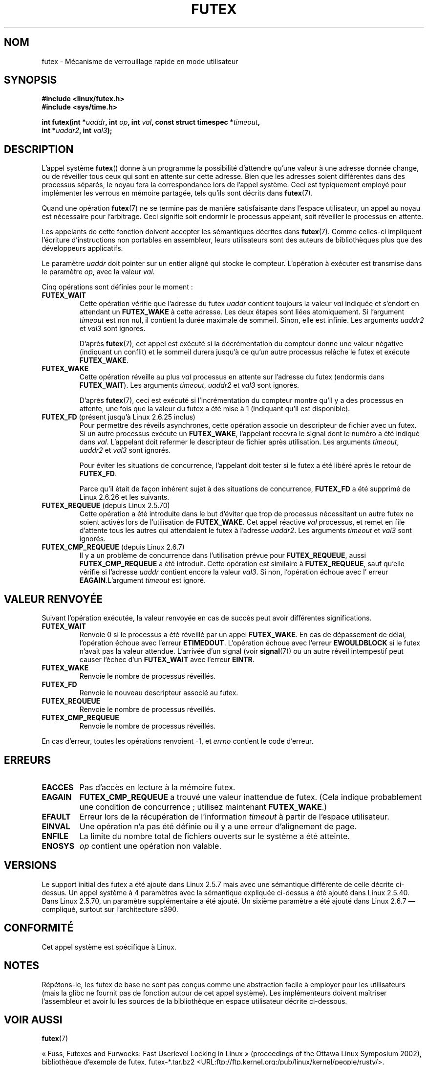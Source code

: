 .\" Page by b.hubert - may be freely modified and distributed
.\"
.\" Niki A. Rahimi (LTC Security Development, narahimi@us.ibm.com)
.\" added ERRORS section.
.\"
.\" Modified 2004-06-17 mtk
.\" Modified 2004-10-07 aeb, added FUTEX_REQUEUE, FUTEX_CMP_REQUEUE
.\"
.\" FIXME
.\" 2.6.14 adds FUTEX_WAKE_OP
.\" 2.6.18 adds (Ingo Molnar) priority inheritance support:
.\" FUTEX_LOCK_PI, FUTEX_UNLOCK_PI, and FUTEX_TRYLOCK_PI.  These need
.\" to be documented in the manual page.  Probably there is sufficient
.\" material in the kernel source file Documentation/pi-futex.txt.
.\" 2.6.25 adds FUTEX_WAKE_BITSET, FUTEX_WAIT_BITSET
.\"
.\"*******************************************************************
.\"
.\" This file was generated with po4a. Translate the source file.
.\"
.\"*******************************************************************
.TH FUTEX 2 "27 novembre 2008" Linux "Manuel du programmeur Linux"
.SH NOM
futex \- Mécanisme de verrouillage rapide en mode utilisateur
.SH SYNOPSIS
.nf
.sp
\fB#include <linux/futex.h>\fP
\fB#include <sys/time.h>\fP
.sp
\fBint futex(int *\fP\fIuaddr\fP\fB, int \fP\fIop\fP\fB, int \fP\fIval\fP\fB, const struct timespec *\fP\fItimeout\fP\fB,\fP
.br
.\" int *? void *? u32 *?
\fB          int *\fP\fIuaddr2\fP\fB, int \fP\fIval3\fP\fB);\fP
.fi
.SH DESCRIPTION
.PP
L'appel système \fBfutex\fP() donne à un programme la possibilité d'attendre
qu'une valeur à une adresse donnée change, ou de réveiller tous ceux qui
sont en attente sur cette adresse. Bien que les adresses soient différentes
dans des processus séparés, le noyau fera la correspondance lors de l'appel
système. Ceci est typiquement employé pour implémenter les verrous en
mémoire partagée, tels qu'ils sont décrits dans \fBfutex\fP(7).
.PP
Quand une opération \fBfutex\fP(7) ne se termine pas de manière satisfaisante
dans l'espace utilisateur, un appel au noyau est nécessaire pour
l'arbitrage. Ceci signifie soit endormir le processus appelant, soit
réveiller le processus en attente.
.PP
Les appelants de cette fonction doivent accepter les sémantiques décrites
dans \fBfutex\fP(7). Comme celles\(hyci impliquent l'écriture d'instructions
non portables en assembleur, leurs utilisateurs sont des auteurs de
bibliothèques plus que des développeurs applicatifs.
.PP
Le paramètre \fIuaddr\fP doit pointer sur un entier aligné qui stocke le
compteur. L'opération à exécuter est transmise dans le paramètre \fIop\fP, avec
la valeur \fIval\fP.
.PP
Cinq opérations sont définies pour le moment\ :
.TP 
\fBFUTEX_WAIT\fP
Cette opération vérifie que l'adresse du futex \fIuaddr\fP contient toujours la
valeur \fIval\fP indiquée et s'endort en attendant un \fBFUTEX_WAKE\fP à cette
adresse. Les deux étapes sont liées atomiquement. Si l'argument \fItimeout\fP
est non nul, il contient la durée maximale de sommeil. Sinon, elle est
infinie. Les arguments \fIuaddr2\fP et \fIval3\fP sont ignorés.

D'après \fBfutex\fP(7), cet appel est exécuté si la décrémentation du compteur
donne une valeur négative (indiquant un conflit) et le sommeil durera
jusqu'à ce qu'un autre processus relâche le futex et exécute \fBFUTEX_WAKE\fP.
.TP 
\fBFUTEX_WAKE\fP
Cette opération réveille au plus \fIval\fP processus en attente sur l'adresse
du futex (endormis dans \fBFUTEX_WAIT\fP). Les arguments \fItimeout\fP, \fIuaddr2\fP
et \fIval3\fP sont ignorés.

D'après \fBfutex\fP(7), ceci est exécuté si l'incrémentation du compteur montre
qu'il y a des processus en attente, une fois que la valeur du futex a été
mise à 1 (indiquant qu'il est disponible).
.TP 
\fBFUTEX_FD\fP (présent jusqu'à Linux\ 2.6.25 inclus)
.\" , suitable for .BR poll (2).
Pour permettre des réveils asynchrones, cette opération associe un
descripteur de fichier avec un futex. Si un autre processus exécute un
\fBFUTEX_WAKE\fP, l'appelant recevra le signal dont le numéro a été indiqué
dans \fIval\fP. L'appelant doit refermer le descripteur de fichier après
utilisation. Les arguments \fItimeout\fP, \fIuaddr2\fP et \fIval3\fP sont ignorés.

Pour éviter les situations de concurrence, l'appelant doit tester si le
futex a été libéré après le retour de \fBFUTEX_FD\fP.

Parce qu'il était de façon inhérent sujet à des situations de concurrence,
\fBFUTEX_FD\fP a été supprimé de Linux\ 2.6.26 et les suivants.
.TP 
\fBFUTEX_REQUEUE\fP (depuis Linux 2.5.70)
Cette opération a été introduite dans le but d'éviter que trop de processus
nécessitant un autre futex ne soient activés lors de l'utilisation de
\fBFUTEX_WAKE\fP. Cet appel réactive \fIval\fP processus, et remet en file
d'attente tous les autres qui attendaient le futex à l'adresse
\fIuaddr2\fP. Les arguments \fItimeout\fP et \fIval3\fP sont ignorés.
.TP 
\fBFUTEX_CMP_REQUEUE\fP (depuis Linux 2.6.7)
Il y a un problème de concurrence dans l'utilisation prévue pour
\fBFUTEX_REQUEUE\fP, aussi \fBFUTEX_CMP_REQUEUE\fP a été introduit. Cette
opération est similaire à \fBFUTEX_REQUEUE\fP, sauf qu'elle vérifie si
l'adresse \fIuaddr\fP contient encore la valeur \fIval3\fP. Si non, l'opération
échoue avec l' erreur \fBEAGAIN\fP.L'argument \fItimeout\fP est ignoré.
.SH "VALEUR RENVOYÉE"
.PP
Suivant l'opération exécutée, la valeur renvoyée en cas de succès peut avoir
différentes significations.
.TP 
\fBFUTEX_WAIT\fP
Renvoie 0 si le processus a été réveillé par un appel \fBFUTEX_WAKE\fP. En cas
de dépassement de délai, l'opération échoue avec l'erreur
\fBETIMEDOUT\fP. L'opération échoue avec l'erreur \fBEWOULDBLOCK\fP si le futex
n'avait pas la valeur attendue. L'arrivée d'un signal (voir \fBsignal\fP(7)) ou
un autre réveil intempestif peut causer l'échec d'un \fBFUTEX_WAIT\fP avec
l'erreur \fBEINTR\fP.
.TP 
\fBFUTEX_WAKE\fP
Renvoie le nombre de processus réveillés.
.TP 
\fBFUTEX_FD\fP
Renvoie le nouveau descripteur associé au futex.
.TP 
\fBFUTEX_REQUEUE\fP
Renvoie le nombre de processus réveillés.
.TP 
\fBFUTEX_CMP_REQUEUE\fP
Renvoie le nombre de processus réveillés.
.PP
En cas d'erreur, toutes les opérations renvoient \-1, et \fIerrno\fP contient le
code d'erreur.
.SH ERREURS
.TP 
\fBEACCES\fP
Pas d'accès en lecture à la mémoire futex.
.TP 
\fBEAGAIN\fP
\fBFUTEX_CMP_REQUEUE\fP a trouvé une valeur inattendue de futex. (Cela indique
probablement une condition de concurrence\ ; utilisez maintenant
\fBFUTEX_WAKE\fP.)
.TP 
\fBEFAULT\fP
Erreur lors de la récupération de l'information \fItimeout\fP à partir de
l'espace utilisateur.
.TP 
\fBEINVAL\fP
Une opération n'a pas été définie ou il y a une erreur d'alignement de page.
.TP 
\fBENFILE\fP
La limite du nombre total de fichiers ouverts sur le système a été atteinte.
.TP 
\fBENOSYS\fP
\fIop\fP contient une opération non valable.
.SH VERSIONS
.PP
Le support initial des futex a été ajouté dans Linux 2.5.7 mais avec une
sémantique différente de celle décrite ci\(hydessus. Un appel système à 4
paramètres avec la sémantique expliquée ci\(hydessus a été ajouté dans Linux
2.5.40. Dans Linux 2.5.70, un paramètre supplémentaire a été ajouté. Un
sixième paramètre a été ajouté dans Linux 2.6.7 \(em compliqué, surtout sur
l'architecture s390.
.SH CONFORMITÉ
Cet appel système est spécifique à Linux.
.SH NOTES
.PP
.\" .SH "AUTHORS"
.\" .PP
.\" Futexes were designed and worked on by
.\" Hubertus Franke (IBM Thomas J. Watson Research Center),
.\" Matthew Kirkwood, Ingo Molnar (Red Hat)
.\" and Rusty Russell (IBM Linux Technology Center).
.\" This page written by bert hubert.
Répétons\(hyle, les futex de base ne sont pas conçus comme une abstraction
facile à employer pour les utilisateurs (mais la glibc ne fournit pas de
fonction autour de cet appel système). Les implémenteurs doivent maîtriser
l'assembleur et avoir lu les sources de la bibliothèque en espace
utilisateur décrite ci\-dessous.
.SH "VOIR AUSSI"
\fBfutex\fP(7)
.PP
«\ Fuss, Futexes and Furwocks: Fast Userlevel Locking in Linux\ »
(proceedings of the Ottawa Linux Symposium 2002), bibliothèque d'exemple de
futex, futex\-*.tar.bz2
<URL:ftp://ftp.kernel.org:/pub/linux/kernel/people/rusty/>.
.SH COLOPHON
Cette page fait partie de la publication 3.23 du projet \fIman\-pages\fP
Linux. Une description du projet et des instructions pour signaler des
anomalies peuvent être trouvées à l'adresse
<URL:http://www.kernel.org/doc/man\-pages/>.
.SH TRADUCTION
Depuis 2010, cette traduction est maintenue à l'aide de l'outil
po4a <URL:http://po4a.alioth.debian.org/> par l'équipe de
traduction francophone au sein du projet perkamon
<URL:http://alioth.debian.org/projects/perkamon/>.
.PP
Christophe Blaess <URL:http://www.blaess.fr/christophe/> (1996-2003),
Alain Portal <URL:http://manpagesfr.free.fr/> (2003-2006).
Julien Cristau et l'équipe francophone de traduction de Debian\ (2006-2009).
.PP
Veuillez signaler toute erreur de traduction en écrivant à
<perkamon\-l10n\-fr@lists.alioth.debian.org>.
.PP
Vous pouvez toujours avoir accès à la version anglaise de ce document en
utilisant la commande
«\ \fBLC_ALL=C\ man\fR \fI<section>\fR\ \fI<page_de_man>\fR\ ».
